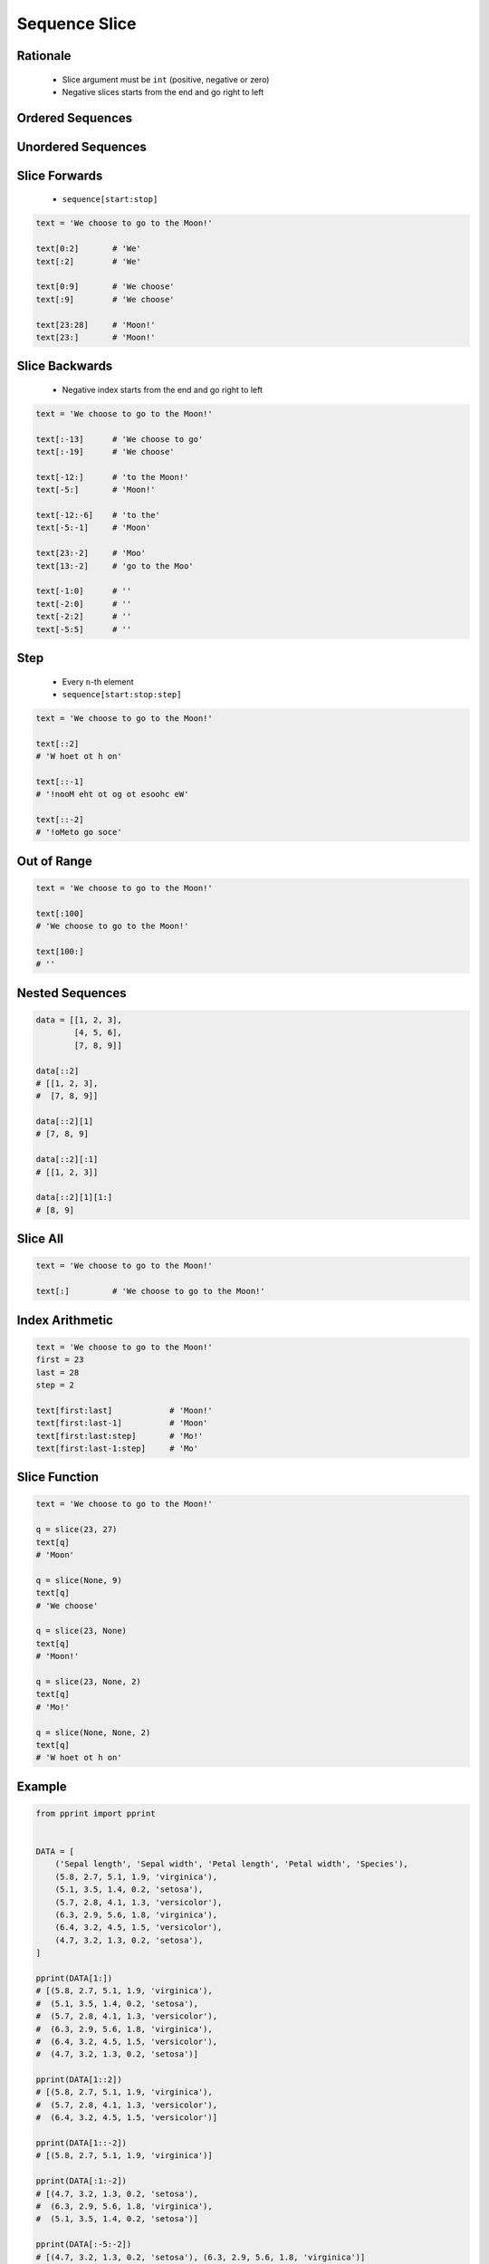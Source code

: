 .. _Sequence Slice:

**************
Sequence Slice
**************


Rationale
=========
.. highlights::
    * Slice argument must be ``int`` (positive, negative or zero)
    * Negative slices starts from the end and go right to left


Ordered Sequences
=================
.. code-block:: python
    :caption: Slicing ``str``

    data = 'abcde'

    data[0:3]           # 'abc'
    data[3:5]           # 'de'
    data[:3]            # 'abc'
    data[3:]            # 'de'

    data[::1]           # 'abcde'
    data[::-1]          # 'edcba'
    data[::2]           # 'ace'
    data[::-2]          # 'eca'
    data[1::2]          # 'bd'
    data[1:4:2]         # 'bd'

.. code-block:: python
    :caption: Slicing ``tuple``

    data = ('a', 'b', 'c', 'd', 'e')

    data[0:3]           # ('a', 'b', 'c')
    data[3:5]           # ('d', 'e')
    data[:3]            # ('a', 'b', 'c')
    data[3:]            # ('d', 'e')

    data[::2]           # ('a', 'c', 'e')
    data[::-1]          # ('e', 'd', 'c', 'b', 'a')
    data[1::2]          # ('b', 'd')
    data[1:4:2]         # ('b', 'd')

.. code-block:: python
    :caption: Slicing ``list``

    data = ['a', 'b', 'c', 'd', 'e']

    data[0:3]           # ['a', 'b', 'c']
    data[3:5]           # ['d', 'e']
    data[:3]            # ['a', 'b', 'c']
    data[3:]            # ['d', 'e']

    data[::2]           # ['a', 'c', 'e']
    data[::-1]          # ['e', 'd', 'c', 'b', 'a']
    data[1::2]          # ['b', 'd']
    data[1:4:2]         # ['b', 'd']


Unordered Sequences
===================
.. code-block:: python
    :caption: Slicing ``set`` is not possible

    data = {'a', 'b', 'c', 'd', 'e'}

    data[:3]
    # Traceback (most recent call last):
    #     ...
    # TypeError: 'set' object is not subscriptable

.. code-block:: python
    :caption: Slicing ``set`` is not possible

    data = frozenset({'a', 'b', 'c', 'd', 'e'})

    data[:3]
    # Traceback (most recent call last):
    #     ...
    # TypeError: 'frozenset' object is not subscriptable


Slice Forwards
==============
.. highlights::
    * ``sequence[start:stop]``

.. code-block:: python

    text = 'We choose to go to the Moon!'

    text[0:2]       # 'We'
    text[:2]        # 'We'

    text[0:9]       # 'We choose'
    text[:9]        # 'We choose'

    text[23:28]     # 'Moon!'
    text[23:]       # 'Moon!'


Slice Backwards
===============
.. highlights::
    * Negative index starts from the end and go right to left

.. code-block:: python

    text = 'We choose to go to the Moon!'

    text[:-13]      # 'We choose to go'
    text[:-19]      # 'We choose'

    text[-12:]      # 'to the Moon!'
    text[-5:]       # 'Moon!'

    text[-12:-6]    # 'to the'
    text[-5:-1]     # 'Moon'

    text[23:-2]     # 'Moo'
    text[13:-2]     # 'go to the Moo'

    text[-1:0]      # ''
    text[-2:0]      # ''
    text[-2:2]      # ''
    text[-5:5]      # ''


Step
====
.. highlights::
    * Every ``n``-th element
    * ``sequence[start:stop:step]``

.. code-block:: python

    text = 'We choose to go to the Moon!'

    text[::2]
    # 'W hoet ot h on'

    text[::-1]
    # '!nooM eht ot og ot esoohc eW'

    text[::-2]
    # '!oMeto go soce'


Out of Range
============
.. code-block:: python

    text = 'We choose to go to the Moon!'

    text[:100]
    # 'We choose to go to the Moon!'

    text[100:]
    # ''


Nested Sequences
================
.. code-block:: python

    data = [[1, 2, 3],
            [4, 5, 6],
            [7, 8, 9]]

    data[::2]
    # [[1, 2, 3],
    #  [7, 8, 9]]

    data[::2][1]
    # [7, 8, 9]

    data[::2][:1]
    # [[1, 2, 3]]

    data[::2][1][1:]
    # [8, 9]


Slice All
=========
.. code-block:: python

    text = 'We choose to go to the Moon!'

    text[:]         # 'We choose to go to the Moon!'

.. code-block:: python
    :caption: Used in ``numpy`` to get all rows or columns

    import numpy as np

    data = np.array([[1, 2, 3],
                     [4, 5, 6],
                     [7, 8, 9]])

    data[:, 1]
    # array([2, 5, 8])

    data[1, :]
    # array([4, 5, 6])

.. code-block:: python
    :caption: This unfortunately does not work on ``list``

    data = [[1, 2, 3],
            [4, 5, 6],
            [7, 8, 9]]

    data[:]
    # [[1, 2, 3], [4, 5, 6], [7, 8, 9]]

    data[:, 1]
    # Traceback (most recent call last):
    #     ...
    # TypeError: list indices must be integers or slices, not tuple

    data[:][1]
    # [4, 5, 6]

.. code-block:: python
    :caption: Used in ``pandas`` to get all rows or columns

    import pandas as pd

    df = pd.DataFrame({
        'A': [1, 2, 3],
        'B': [4, 5, 6],
        'C': [7, 8, 9]})

    df.loc[:, ('A','B')]
    #    A  B
    # 0  1  4
    # 1  2  5
    # 2  3  6

    df.loc[1, :]
    # A    2
    # B    5
    # C    8
    # Name: 1, dtype: int64


Index Arithmetic
================
.. code-block:: python

    text = 'We choose to go to the Moon!'
    first = 23
    last = 28
    step = 2

    text[first:last]            # 'Moon!'
    text[first:last-1]          # 'Moon'
    text[first:last:step]       # 'Mo!'
    text[first:last-1:step]     # 'Mo'


Slice Function
==============
.. code-block:: python

    text = 'We choose to go to the Moon!'

    q = slice(23, 27)
    text[q]
    # 'Moon'

    q = slice(None, 9)
    text[q]
    # 'We choose'

    q = slice(23, None)
    text[q]
    # 'Moon!'

    q = slice(23, None, 2)
    text[q]
    # 'Mo!'

    q = slice(None, None, 2)
    text[q]
    # 'W hoet ot h on'


Example
=======
.. code-block:: python

    from pprint import pprint


    DATA = [
        ('Sepal length', 'Sepal width', 'Petal length', 'Petal width', 'Species'),
        (5.8, 2.7, 5.1, 1.9, 'virginica'),
        (5.1, 3.5, 1.4, 0.2, 'setosa'),
        (5.7, 2.8, 4.1, 1.3, 'versicolor'),
        (6.3, 2.9, 5.6, 1.8, 'virginica'),
        (6.4, 3.2, 4.5, 1.5, 'versicolor'),
        (4.7, 3.2, 1.3, 0.2, 'setosa'),
    ]

    pprint(DATA[1:])
    # [(5.8, 2.7, 5.1, 1.9, 'virginica'),
    #  (5.1, 3.5, 1.4, 0.2, 'setosa'),
    #  (5.7, 2.8, 4.1, 1.3, 'versicolor'),
    #  (6.3, 2.9, 5.6, 1.8, 'virginica'),
    #  (6.4, 3.2, 4.5, 1.5, 'versicolor'),
    #  (4.7, 3.2, 1.3, 0.2, 'setosa')]

    pprint(DATA[1::2])
    # [(5.8, 2.7, 5.1, 1.9, 'virginica'),
    #  (5.7, 2.8, 4.1, 1.3, 'versicolor'),
    #  (6.4, 3.2, 4.5, 1.5, 'versicolor')]

    pprint(DATA[1::-2])
    # [(5.8, 2.7, 5.1, 1.9, 'virginica')]

    pprint(DATA[:1:-2])
    # [(4.7, 3.2, 1.3, 0.2, 'setosa'),
    #  (6.3, 2.9, 5.6, 1.8, 'virginica'),
    #  (5.1, 3.5, 1.4, 0.2, 'setosa')]

    pprint(DATA[:-5:-2])
    # [(4.7, 3.2, 1.3, 0.2, 'setosa'), (6.3, 2.9, 5.6, 1.8, 'virginica')]

    pprint(DATA[1:-5:-2])
    # []


Assignments
===========

Sequence Slice Substr
---------------------
* Assignment name: Sequence Slice Substr
* Complexity level: easy
* Lines of code to write: 3 lines
* Estimated time of completion: 5 min
* Suggested filename: sequence_slice_substr.py

English:
    #. Use data from "Given" section (see below)
    #. Use ``str.find()`` and slicing
    #. Print ``TEXT`` without text in ``REMOVE``
    #. Compare result with "Tests" section (see below)

Polish:
    #. Użyj danych z sekcji "Given" (patrz poniżej)
    #. Użyj ``str.find()`` oraz wycinania
    #. Wypisz ``TEXT`` bez tekstu z ``REMOVE``
    #. Porównaj wyniki z sekcją "Tests" (patrz poniżej)

Given:
    .. code-block:: python

        TEXT = 'We choose to go to the Moon!'
        REMOVE = 'to go to '

Tests:
    .. code-block:: text

        >>> assert type(result) is str
        >>> result
        'We choose the Moon!'

Sequence Slice Sequence
-----------------------
* Assignment name: Sequence Slice Sequence
* Complexity level: easy
* Lines of code to write: 4 lines
* Estimated time of completion: 3 min
* Suggested filename: sequence_slice_sequence.py

English:
    #. Create tuple ``a`` with digits: 0, 1, 2, 3
    #. Create list ``b`` with digits: 2, 3, 4, 5
    #. Create set ``result`` with every second element from ``a`` and ``b``
    #. Print ``result``
    #. Compare result with "Tests" section (see below)

Polish:
    #. Stwórz tuplę ``a`` z cyframi: 0, 1, 2, 3
    #. Stwórz listę ``b`` z cyframi: 2, 3, 4, 5
    #. Stwórz zbiór ``result`` z co drugim elementem ``a`` i ``b``
    #. Wypisz ``result``
    #. Porównaj wyniki z sekcją "Tests" (patrz poniżej)

Tests:
    .. code-block:: text

        >>> assert type(result) is set
        >>> result
        {0, 2, 4}

Sequence Slice Text
-------------------
* Assignment name: Sequence Slice Text
* Complexity level: easy
* Lines of code to write: 8 lines
* Estimated time of completion: 8 min
* Suggested filename: sequence_slice_text.py

English:
    #. Use data from "Given" section (see below)
    #. Remove title and military rank in each variable
    #. Remove also whitespaces at the beginning and end of a text
    #. Use only ``slice`` to clean text
    #. Compare result with "Tests" section (see below)

Polish:
    #. Użyj danych z sekcji "Given" (patrz poniżej)
    #. Usuń tytuł naukowy i stopień wojskowy z każdej zmiennej
    #. Usuń również białe znaki na początku i końcu tekstu
    #. Użyj tylko ``slice`` do oczyszczenia tekstu
    #. Porównaj wyniki z sekcją "Tests" (patrz poniżej)

Given:
    .. code-block:: python

        example = 'lt. Mark Watney, PhD'
        a = 'dr hab. inż. Jan Twardowski, prof. AATC'
        b = 'gen. pil. Jan Twardowski'
        c = 'Mark Watney, PhD'
        d = 'lt. col. ret. Melissa Lewis'
        e = 'dr n. med. Ryan Stone'
        f = 'Ryan Stone, MD-PhD'
        g = 'lt. col. Jan Twardowski\t'

        example = example[4:-5]
        a = a[:]
        b = b[:]
        c = c[:]
        d = d[:]
        e = e[:]
        f = f[:]
        g = g[:]

Tests:
    .. code-block:: text

        >>> example
        'Mark Watney'
        >>> a
        'Jan Twardowski'
        >>> b
        'Jan Twardowski'
        >>> c
        'Mark Watney'
        >>> d
        'Melissa Lewis'
        >>> e
        'Ryan Stone'
        >>> f
        'Ryan Stone'
        >>> g
        'Jan Twardowski'

Sequence Slice Split
--------------------
* Assignment name: Sequence Slice Split
* Complexity level: easy
* Lines of code to write: 6 lines
* Estimated time of completion: 8 min
* Suggested filename: sequence_slice_split.py

English:
    #. Use data from "Given" section (see below)
    #. Separate header from data
    #. Write header (first line) to ``header`` variable
    #. Write data without header to ``data`` variable
    #. Calculate pivot point: number records in ``data`` multiplied by PERCENT (division ratio below)
    #. Divide ``data`` into two lists:

        * ``train``: 60% - training data
        * ``test``: 40% - testing data

    #. From ``data`` write training data from start to pivot
    #. From ``data`` write test data from pivot to end
    #. Compare result with "Tests" section (see below)

Polish:
    #. Użyj danych z sekcji "Given" (patrz poniżej)
    #. Odseparuj nagłówek od danych
    #. Zapisz nagłówek (pierwsza linia) do zmiennej ``header``
    #. Zapisz dane bez nagłówka do zmiennej ``data``
    #. Wylicz punkt podziału: ilość rekordów w ``data`` razy PROCENT (proporcja podziału poniżej)
    #. Podziel ``data`` na dwie listy:

        * ``train``: 60% - dane do uczenia
        * ``test``: 40% - dane do testów

    #. Z ``data`` zapisz do uczenia rekordy od początku do punktu podziału
    #. Z ``data`` zapisz do testów rekordy od punktu podziału do końca
    #. Porównaj wyniki z sekcją "Tests" (patrz poniżej)

Given:
    .. code-block:: python

        DATA = [
            ('Sepal length', 'Sepal width', 'Petal length', 'Petal width', 'Species'),
            (5.8, 2.7, 5.1, 1.9, 'virginica'),
            (5.1, 3.5, 1.4, 0.2, 'setosa'),
            (5.7, 2.8, 4.1, 1.3, 'versicolor'),
            (6.3, 2.9, 5.6, 1.8, 'virginica'),
            (6.4, 3.2, 4.5, 1.5, 'versicolor'),
            (4.7, 3.2, 1.3, 0.2, 'setosa'),
            (7.0, 3.2, 4.7, 1.4, 'versicolor'),
            (7.6, 3.0, 6.6, 2.1, 'virginica'),
            (4.9, 3.0, 1.4, 0.2, 'setosa'),
            (4.9, 2.5, 4.5, 1.7, 'virginica'),
            (7.1, 3.0, 5.9, 2.1, 'virginica'),
            (4.6, 3.4, 1.4, 0.3, 'setosa'),
            (5.4, 3.9, 1.7, 0.4, 'setosa'),
            (5.7, 2.8, 4.5, 1.3, 'versicolor'),
            (5.0, 3.6, 1.4, 0.3, 'setosa'),
            (5.5, 2.3, 4.0, 1.3, 'versicolor'),
            (6.5, 3.0, 5.8, 2.2, 'virginica'),
            (6.5, 2.8, 4.6, 1.5, 'versicolor'),
            (6.3, 3.3, 6.0, 2.5, 'virginica'),
            (6.9, 3.1, 4.9, 1.5, 'versicolor'),
            (4.6, 3.1, 1.5, 0.2, 'setosa'),
        ]

Tests:
    .. code-block:: text

        >>> assert type(header) is tuple
        >>> assert type(train) is list
        >>> assert type(test) is list
        >>> assert all(type(x) is tuple for x in train)
        >>> assert all(type(x) is tuple for x in test)

        >>> header  # doctest: +NORMALIZE_WHITESPACE
        ('Sepal length', 'Sepal width', 'Petal length', 'Petal width', 'Species')

        >>> train  # doctest: +NORMALIZE_WHITESPACE
        [(5.8, 2.7, 5.1, 1.9, 'virginica'),
         (5.1, 3.5, 1.4, 0.2, 'setosa'),
         (5.7, 2.8, 4.1, 1.3, 'versicolor'),
         (6.3, 2.9, 5.6, 1.8, 'virginica'),
         (6.4, 3.2, 4.5, 1.5, 'versicolor'),
         (4.7, 3.2, 1.3, 0.2, 'setosa'),
         (7.0, 3.2, 4.7, 1.4, 'versicolor'),
         (7.6, 3.0, 6.6, 2.1, 'virginica'),
         (4.9, 3.0, 1.4, 0.2, 'setosa'),
         (4.9, 2.5, 4.5, 1.7, 'virginica'),
         (7.1, 3.0, 5.9, 2.1, 'virginica'),
         (4.6, 3.4, 1.4, 0.3, 'setosa')]

        >>> test  # doctest: +NORMALIZE_WHITESPACE
        [(5.4, 3.9, 1.7, 0.4, 'setosa'),
         (5.7, 2.8, 4.5, 1.3, 'versicolor'),
         (5.0, 3.6, 1.4, 0.3, 'setosa'),
         (5.5, 2.3, 4.0, 1.3, 'versicolor'),
         (6.5, 3.0, 5.8, 2.2, 'virginica'),
         (6.5, 2.8, 4.6, 1.5, 'versicolor'),
         (6.3, 3.3, 6.0, 2.5, 'virginica'),
         (6.9, 3.1, 4.9, 1.5, 'versicolor'),
         (4.6, 3.1, 1.5, 0.2, 'setosa')]

